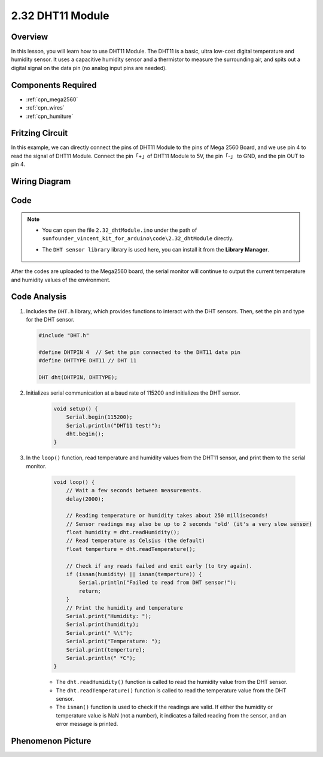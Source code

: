 .. _ar_humiture:

2.32 DHT11 Module
==================

Overview
--------------

In this lesson, you will learn how to use DHT11 Module. The DHT11 is a
basic, ultra low-cost digital temperature and humidity sensor. It uses a
capacitive humidity sensor and a thermistor to measure the surrounding
air, and spits out a digital signal on the data pin (no analog input
pins are needed).

Components Required
-----------------------

.. image:: img/Part_two_32.png

* :ref:`cpn_mega2560`
* :ref:`cpn_wires`
* :ref:`cpn_humiture`

Fritzing Circuit
----------------------

In this example, we can directly connect the pins of DHT11
Module to the pins of Mega 2560 Board, and we use pin 4 to read the
signal of DHT11 Module. Connect the pin「+」of DHT11 Module to 5V, the
pin「-」 to GND, and the pin OUT to pin 4.

.. image:: img/image241.png
    :align: center

**Wiring Diagram**
--------------------

.. image:: img/image242.png
    :align: center

Code
----------

.. note::

    * You can open the file ``2.32_dhtModule.ino`` under the path of ``sunfounder_vincent_kit_for_arduino\code\2.32_dhtModule`` directly.
    * The ``DHT sensor library`` library is used here, you can install it from the **Library Manager**.

        .. image:: img/lib_dht11.png
            :align: center

.. raw:: html

    <iframe src=https://create.arduino.cc/editor/sunfounder01/f8605323-827f-4741-b414-10241e4c9afa/preview?embed style="height:510px;width:100%;margin:10px 0" frameborder=0></iframe>

After the codes are uploaded to the Mega2560 board, the serial monitor
will continue to output the current temperature and humidity values of
the environment.

Code Analysis
-------------------

#.  Includes the ``DHT.h`` library, which provides functions to interact with the DHT sensors. Then, set the pin and type for the DHT sensor.

    .. code-block:: arduino

        #include "DHT.h"

        #define DHTPIN 4  // Set the pin connected to the DHT11 data pin
        #define DHTTYPE DHT11 // DHT 11 

        DHT dht(DHTPIN, DHTTYPE);

#. Initializes serial communication at a baud rate of 115200 and initializes the DHT sensor.

    .. code-block:: arduino

        void setup() {
            Serial.begin(115200);
            Serial.println("DHT11 test!");
            dht.begin();
        }

#. In the ``loop()`` function, read temperature and humidity values from the DHT11 sensor, and print them to the serial monitor.

    .. code-block:: arduino

        void loop() {
            // Wait a few seconds between measurements.
            delay(2000);

            // Reading temperature or humidity takes about 250 milliseconds!
            // Sensor readings may also be up to 2 seconds 'old' (it's a very slow sensor)
            float humidity = dht.readHumidity();
            // Read temperature as Celsius (the default)
            float temperture = dht.readTemperature();

            // Check if any reads failed and exit early (to try again).
            if (isnan(humidity) || isnan(temperture)) {
                Serial.println("Failed to read from DHT sensor!");
                return;
            }
            // Print the humidity and temperature
            Serial.print("Humidity: "); 
            Serial.print(humidity);
            Serial.print(" %\t");
            Serial.print("Temperature: "); 
            Serial.print(temperture);
            Serial.println(" *C");
        }

    * The ``dht.readHumidity()`` function is called to read the humidity value from the DHT sensor.
    * The ``dht.readTemperature()`` function is called to read the temperature value from the DHT sensor.
    * The ``isnan()`` function is used to check if the readings are valid. If either the humidity or temperature value is NaN (not a number), it indicates a failed reading from the sensor, and an error message is printed.

Phenomenon Picture
-----------------------

.. image:: img/image243.jpeg
   :align: center
